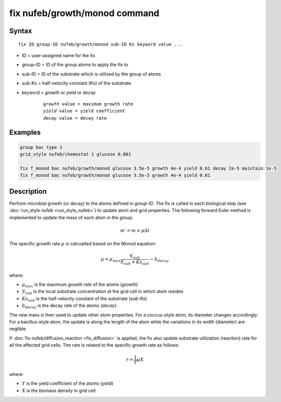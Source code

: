 .. index:: fix nufeb/growth/monod

fix nufeb/growth/monod command
===============================

Syntax
""""""

.. parsed-literal::
    
     fix ID group-ID nufeb/growth/monod sub-ID Ks keyword value ...

* ID = user-assigned name for the fix
* group-ID = ID of the group atoms to apply the fix to
* sub-ID = ID of the substrate which is utilized by the group of atoms
* sub-Ks = half-velocity constant (Ks) of the substrate
* keyword = *growth* or *yield* or *decay* 

	.. parsed-literal::
	
	    *growth* value = maximum growth rate 
	    *yield* value = yield coefficient
	    *decay* value = decay rate

         
Examples
""""""""

.. code-block:: 

   group bac type 1
   grid_style nufeb/chemostat 1 glucose 0.001
   
   fix f_monod bac nufeb/growth/monod glucose 3.5e-5 growth 4e-4 yield 0.61 decay 2e-5 maintain 1e-5
   fix f_monod bac nufeb/growth/monod glucose 3.5e-5 growth 4e-4 yield 0.61 

Description
"""""""""""
Perfrom microbial growth (or decay) to the atoms defined in *group-ID*. The fix is called in each biological step (see :doc:`run_style nufeb <run_style_nufeb>`)
to update atom and grid properties.
The following forward Euler method is implemented to update the mass of each atom in the group:

.. math::

  m'= m + \mu \Delta t
  
The specific growth rate :math:`\mu` is calcualted based on the Monod equation:

.. math::

  \mu = \mu_{max} \frac{S_{sub}}{S_{sub} + Ks_{sub}} - b_{decay}
  
where:

* :math:`\mu_{max}` is the maximum growth rate of the atoms (*growth*)
* :math:`S_{sub}` is the local substrate concentration at the grid cell in which atom resides
* :math:`Ks_{sub}` is the half-velocity constant of the substrate (*sub-Ks*)
* :math:`b_{decay}` is the decay rate of the atoms (*decay*)

The new mass is then used to update other atom properties. For a coccus-style atom,
its diameter changes accordingly. For a bacillus-style atom, the update is along
the length of the atom while the variations in its width (diameter) are neglible.

If :doc:`fix nufeb/diffusion_reaction <fix_diffusion>` is
applied, the fix also update substrate utilization (reaction) rate for all the affected grid cells. 
The rate is related to the specific growth rate as follows:

.. math::

  r = \frac{1}{Y} \mu X
  
where:

* :math:`Y` is the yield coefficient of the atoms (*yield*)
* :math:`X` is the biomass density in grid cell 
